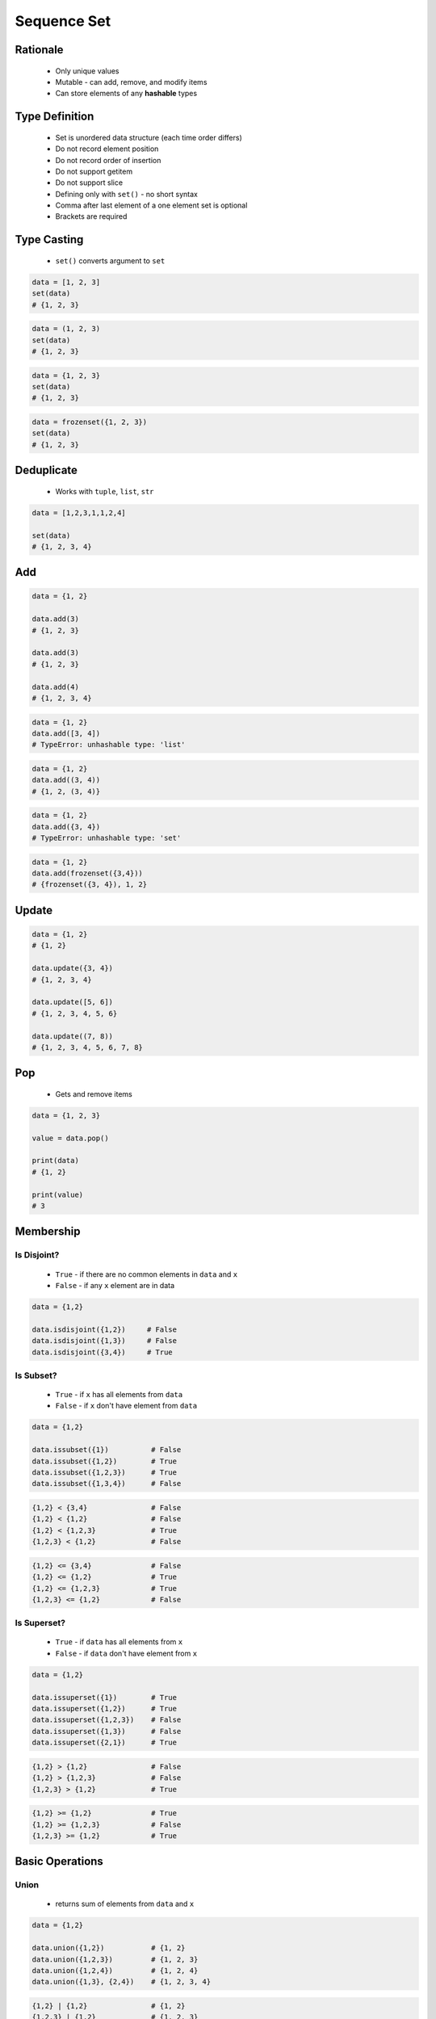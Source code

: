 .. _Sequence Set:

************
Sequence Set
************


Rationale
=========
.. highlights::
    * Only unique values
    * Mutable - can add, remove, and modify items
    * Can store elements of any **hashable** types


Type Definition
===============
.. highlights::
    * Set is unordered data structure (each time order differs)
    * Do not record element position
    * Do not record order of insertion
    * Do not support getitem
    * Do not support slice
    * Defining only with ``set()`` - no short syntax
    * Comma after last element of a one element set is optional
    * Brackets are required

.. code-block:: python
    :caption: ``set`` type definition

    data = set()

    data = {1}
    data = {1, 2, 3}
    data = {1.1, 2.2, 3.3}
    data = {True, False}
    data = {'a', 'b', 'c'}
    data = {'a', 1, 2.2, True, None}

.. code-block:: python
    :caption: ``set`` stores only unique values.

    {1, 2, 1}                       # {1, 2}
    {1, 2, 'a'}                     # {1, 2, 'a'}
    {1, 2, (3, 4)}                  # {1, 2, (3, 4)}
    {1, 2, [3, 4]}                  # TypeError: unhashable type: 'list'
    {1, 2, {3, 4}}                  # TypeError: unhashable type: 'set'
    {1, 2, frozenset({3, 4})}       # {1, 2, frozenset({3, 4})}

.. code-block:: python
    :caption: ``set`` compares by values, not types

    {1}                             # {1}
    {1.0}                           # {1.0}
    {1, 1.0}                        # {1}
    {1.0, 1}                        # {1.0}


Type Casting
============
.. highlights::
    * ``set()`` converts argument to ``set``

.. code-block:: python

    data = [1, 2, 3]
    set(data)
    # {1, 2, 3}

.. code-block:: python

    data = (1, 2, 3)
    set(data)
    # {1, 2, 3}

.. code-block:: python

    data = {1, 2, 3}
    set(data)
    # {1, 2, 3}

.. code-block:: python

    data = frozenset({1, 2, 3})
    set(data)
    # {1, 2, 3}


Deduplicate
===========
.. highlights::
    * Works with ``tuple``, ``list``, ``str``

.. code-block:: python

    data = [1,2,3,1,1,2,4]

    set(data)
    # {1, 2, 3, 4}

.. code-block:: python
    :caption: Converting ``set`` deduplicate items

    data = [
        'Twardowski',
        'Twardowski',
        'Watney',
        'Twardowski'
    ]

    set(data)
    # {'Twardowski', 'Watney'}


Add
===
.. code-block:: python

    data = {1, 2}

    data.add(3)
    # {1, 2, 3}

    data.add(3)
    # {1, 2, 3}

    data.add(4)
    # {1, 2, 3, 4}

.. code-block:: python

    data = {1, 2}
    data.add([3, 4])
    # TypeError: unhashable type: 'list'

.. code-block:: python

    data = {1, 2}
    data.add((3, 4))
    # {1, 2, (3, 4)}

.. code-block:: python

    data = {1, 2}
    data.add({3, 4})
    # TypeError: unhashable type: 'set'

.. code-block:: python

    data = {1, 2}
    data.add(frozenset({3,4}))
    # {frozenset({3, 4}), 1, 2}


Update
======
.. code-block:: python

    data = {1, 2}
    # {1, 2}

    data.update({3, 4})
    # {1, 2, 3, 4}

    data.update([5, 6])
    # {1, 2, 3, 4, 5, 6}

    data.update((7, 8))
    # {1, 2, 3, 4, 5, 6, 7, 8}


Pop
===
.. highlights::
    * Gets and remove items

.. code-block:: python

    data = {1, 2, 3}

    value = data.pop()

    print(data)
    # {1, 2}

    print(value)
    # 3


Membership
==========

Is Disjoint?
------------
.. highlights::
    * ``True`` - if there are no common elements in ``data`` and ``x``
    * ``False`` - if any ``x`` element are in data

.. code-block:: python

    data = {1,2}

    data.isdisjoint({1,2})     # False
    data.isdisjoint({1,3})     # False
    data.isdisjoint({3,4})     # True

Is Subset?
----------
.. highlights::
    * ``True`` - if ``x`` has all elements from ``data``
    * ``False`` - if ``x`` don't have element from ``data``

.. code-block:: python

    data = {1,2}

    data.issubset({1})          # False
    data.issubset({1,2})        # True
    data.issubset({1,2,3})      # True
    data.issubset({1,3,4})      # False

.. code-block:: python

    {1,2} < {3,4}               # False
    {1,2} < {1,2}               # False
    {1,2} < {1,2,3}             # True
    {1,2,3} < {1,2}             # False

.. code-block:: python

    {1,2} <= {3,4}              # False
    {1,2} <= {1,2}              # True
    {1,2} <= {1,2,3}            # True
    {1,2,3} <= {1,2}            # False

Is Superset?
------------
.. highlights::
    * ``True`` - if ``data`` has all elements from ``x``
    * ``False`` - if ``data`` don't have element from ``x``

.. code-block:: python

    data = {1,2}

    data.issuperset({1})        # True
    data.issuperset({1,2})      # True
    data.issuperset({1,2,3})    # False
    data.issuperset({1,3})      # False
    data.issuperset({2,1})      # True

.. code-block:: python

    {1,2} > {1,2}               # False
    {1,2} > {1,2,3}             # False
    {1,2,3} > {1,2}             # True

.. code-block:: python

    {1,2} >= {1,2}              # True
    {1,2} >= {1,2,3}            # False
    {1,2,3} >= {1,2}            # True


Basic Operations
================

Union
-----
.. highlights::
    * returns sum of elements from ``data`` and ``x``

.. code-block:: python

    data = {1,2}

    data.union({1,2})           # {1, 2}
    data.union({1,2,3})         # {1, 2, 3}
    data.union({1,2,4})         # {1, 2, 4}
    data.union({1,3}, {2,4})    # {1, 2, 3, 4}

.. code-block:: python

    {1,2} | {1,2}               # {1, 2}
    {1,2,3} | {1,2}             # {1, 2, 3}
    {1,2,3} | {1,2,4}           # {1, 2, 3, 4}
    {1,2} | {1,3} | {2,4}       # {1, 2, 3, 4}

Difference
----------
.. highlights::
    * returns elements from ``data`` which are not in ``x``

.. code-block:: python

    data = {1,2}

    data.difference({1,2})          # set()
    data.difference({1,2,3})        # set()
    data.difference({1,4})          # {2}
    data.difference({1,3}, {2,4})   # set()
    data.difference({3,4})          # {1, 2}

.. code-block:: python

    {1,2} - {2,3}                   # {1}
    {1,2} - {2,3} - {3}             # {1}
    {1,2} - {1,2,3}                 # set()

Symmetric Difference
--------------------
.. highlights::
    * returns elements from ``data`` and ``x``, but without common

.. code-block:: python

    data = {1,2}

    data.symmetric_difference({1,2})           # set()
    data.symmetric_difference({1,2,3})         # {3}
    data.symmetric_difference({1,4})           # {2, 4}
    data.symmetric_difference({1,3}, {2,4})    # TypeError: symmetric_difference() takes exactly one argument (2 given)
    data.symmetric_difference({3,4})           # {1, 2, 3, 4}

.. code-block:: python

    {1,2} ^ {1,2}               # set()
    {1,2} ^ {2,3}               # {1, 3}
    {1,2} ^ {1,3}               # {2, 3}

Intersection
------------
.. highlights::
    * common element from in ``data`` and ``x``

.. code-block:: python

    data = {1,2}

    data.intersection({1,2})           # {1, 2}
    data.intersection({1,2,3})         # {1, 2}
    data.intersection({1,4})           # {1}
    data.intersection({1,3}, {2,4})    # set()
    data.intersection({1,3}, {1,4})    # {1}
    data.intersection({3,4})           # set()


.. code-block:: python

    {1,2} & {2,3}                       # {2}
    {1,2} & {2,3} & {2,4}               # {2}
    {1,2} & {2,3} & {3}                 # set()


Cardinality
===========
.. code-block:: python

    data = {1, 2, 3}

    len(data)
    # 3


Assignments
===========

Sequence Set Create
-------------------
* Complexity level: easy
* Lines of code to write: 3 lines
* Estimated time of completion: 3 min
* Solution: :download:`solution/sequence_set_create.py`

:English:
    #. Create set ``result`` with elements:

        * ``'a'``
        * ``1``
        * ``2.2``

    #. Print ``result``
    #. Print number of elements in ``result``

:Polish:
    #. Stwórz zbiór ``result`` z elementami:

        * ``'a'``
        * ``1``
        * ``2.2``

    #. Wypisz ``result``
    #. Wypisz liczbę elementów ``result``

Sequence Set Many
-----------------
* Complexity level: easy
* Lines of code to write: 9 lines
* Estimated time of completion: 8 min
* Solution: :download:`solution/sequence_set_many.py`

:English:
    #. Use data from "Input" section (see below)
    #. Create set ``result`` representing first row
    #. Values from second row add to ``set`` using ``.add()``
    #. From third row create ``set`` and add it to ``result`` using ``.update()``
    #. From fourth row create ``tuple`` and add it to ``result`` using ``.update()``
    #. From fifth row create ``list`` and add it to ``result`` using ``.update()``
    #. Print ``result``
    #. Compare result with "Output" section (see below)

:Polish:
    #. Użyj danych z sekcji "Input" (patrz poniżej)
    #. Stwórz zbiór ``result`` reprezentujący pierwszy wiersz
    #. Wartości z drugiego wiersza dodawaj do ``result`` używając ``.add()``
    #. Na podstawie trzeciego wiersza stwórz ``set`` i dodaj go do ``result`` używając ``.update()``
    #. Na podstawie czwartego wiersza stwórz ``tuple`` i dodaj go do ``result`` używając ``.update()``
    #. Na podstawie piątego wiersza stwórz ``list`` i dodaj go do ``result`` używając ``.update()``
    #. Wypis ``result``
    #. Porównaj wyniki z sekcją "Output" (patrz poniżej)

:Input:
    .. csv-table:: Input data
        :header: "Row", "Sepal length", "Sepal width", "Petal length", "Petal width"
        :stub-columns: 1

        "1", "5.8", "2.7", "5.1", "1.9"
        "2", "5.1", "3.5", "1.4", "0.2"
        "3", "5.7", "2.8", "4.1", "1.3"
        "4", "6.3", "2.9", "5.6", "1.8"
        "5", "6.4", "3.2", "4.5", "1.5"

:Output:
    .. code-block:: python

        result: set
        # {0.2, 1.9, 2.7, 3.5, 1.4, 5.8, 5.1, 1.3, 2.8, 4.1, 5.7, 6.3, 5.6, 6.4, 1.5, 4.5, 3.2, 1.8, 2.9}

:The whys and wherefores:
    * Defining ``set``
    * Basic ``set`` methods

